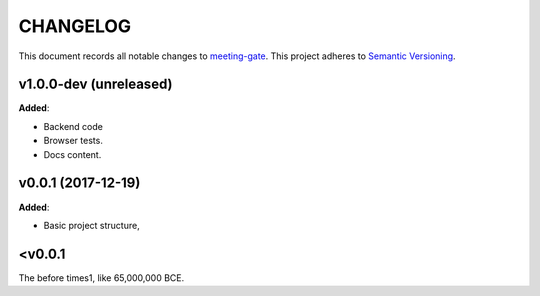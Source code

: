 CHANGELOG
=========

This document records all notable changes to `meeting-gate <http://github.com/mauler/meeting-gate>`_.
This project adheres to `Semantic Versioning <http://semver.org/>`_.


v1.0.0-dev (unreleased)
-----------------------

**Added**:

* Backend code
* Browser tests.
* Docs content.


v0.0.1 (2017-12-19)
-------------------

**Added**:

* Basic project structure,


<v0.0.1
-------

The before times1, like 65,000,000 BCE.
